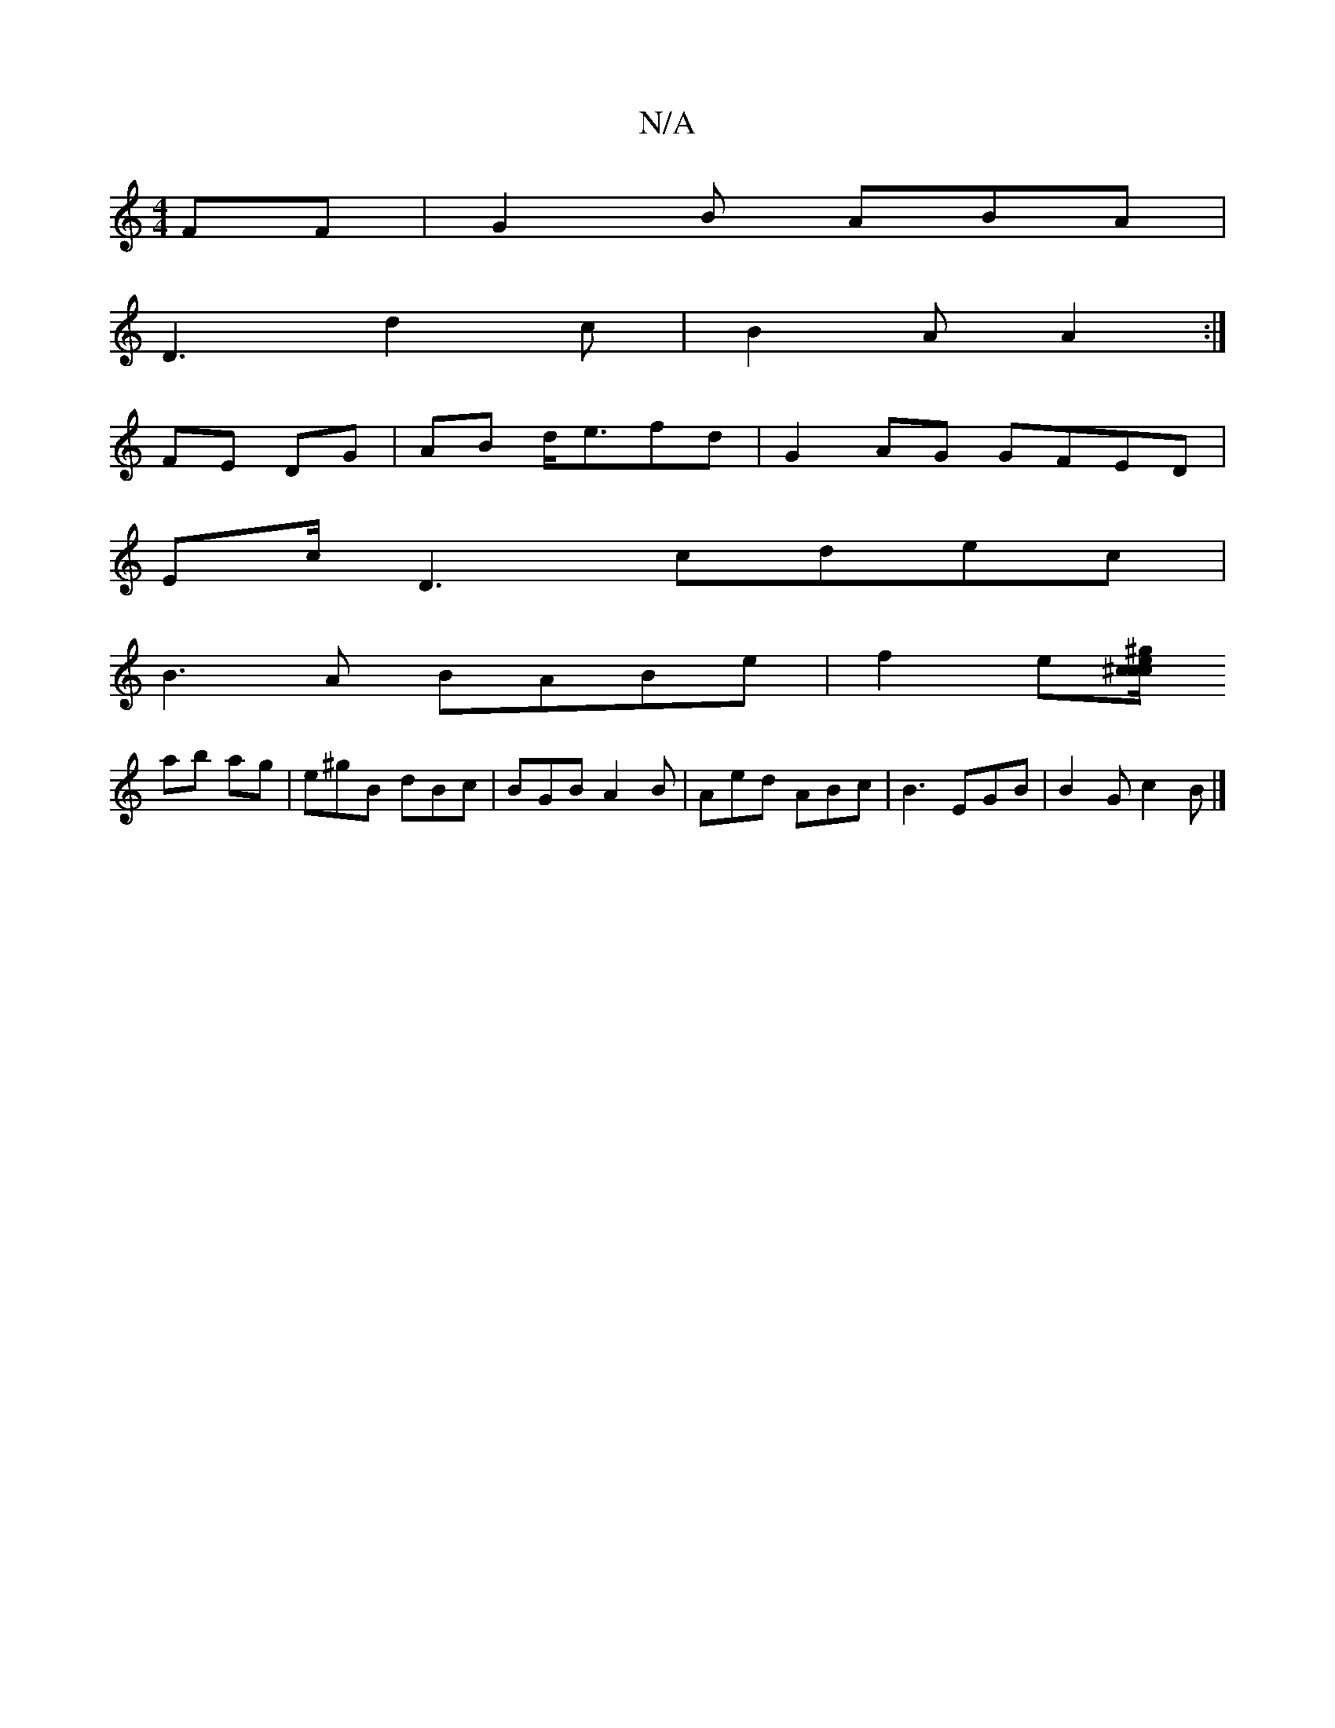 X:1
T:N/A
M:4/4
R:N/A
K:Cmajor
FF | G2B ABA |
D3 d2c | B2A A2 :| 
FE DG | AB d<efd | G2AG GFED |
Ec/D3 cdec|
B3A BABe | f2e[^c/c/ ce/^g/|
ab ag | e^gB dBc | BGB A2B | Aed ABc | B3 EGB | B2G c2B |]


|:GF|"Em"D3d (3ece | a>ef>e d3(c